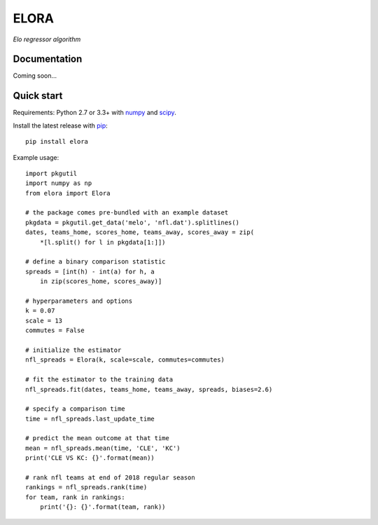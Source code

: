 ELORA
=====

*Elo regressor algorithm*

Documentation
-------------

Coming soon...

Quick start
-----------

Requirements: Python 2.7 or 3.3+ with numpy_ and scipy_.

Install the latest release with pip_::

   pip install elora

Example usage::

   import pkgutil
   import numpy as np
   from elora import Elora

   # the package comes pre-bundled with an example dataset
   pkgdata = pkgutil.get_data('melo', 'nfl.dat').splitlines()
   dates, teams_home, scores_home, teams_away, scores_away = zip(
       *[l.split() for l in pkgdata[1:]])

   # define a binary comparison statistic
   spreads = [int(h) - int(a) for h, a
       in zip(scores_home, scores_away)]

   # hyperparameters and options
   k = 0.07
   scale = 13
   commutes = False

   # initialize the estimator
   nfl_spreads = Elora(k, scale=scale, commutes=commutes)

   # fit the estimator to the training data
   nfl_spreads.fit(dates, teams_home, teams_away, spreads, biases=2.6)

   # specify a comparison time
   time = nfl_spreads.last_update_time

   # predict the mean outcome at that time
   mean = nfl_spreads.mean(time, 'CLE', 'KC')
   print('CLE VS KC: {}'.format(mean))

   # rank nfl teams at end of 2018 regular season
   rankings = nfl_spreads.rank(time)
   for team, rank in rankings:
       print('{}: {}'.format(team, rank))

.. _numpy: http://www.numpy.org
.. _pip: https://pip.pypa.io
.. _scipy: https://www.scipy.org
